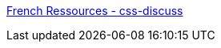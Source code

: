 :jbake-type: post
:jbake-status: published
:jbake-title: French Ressources - css-discuss
:jbake-tags: web,css,langage,documentation,portal,xhtml,_mois_avr.,_année_2005
:jbake-date: 2005-04-01
:jbake-depth: ../
:jbake-uri: shaarli/1112346403000.adoc
:jbake-source: https://nicolas-delsaux.hd.free.fr/Shaarli?searchterm=http%3A%2F%2Fcss-discuss.incutio.com%2F%3Fpage%3DFrenchRessources&searchtags=web+css+langage+documentation+portal+xhtml+_mois_avr.+_ann%C3%A9e_2005
:jbake-style: shaarli

http://css-discuss.incutio.com/?page=FrenchRessources[French Ressources - css-discuss]


